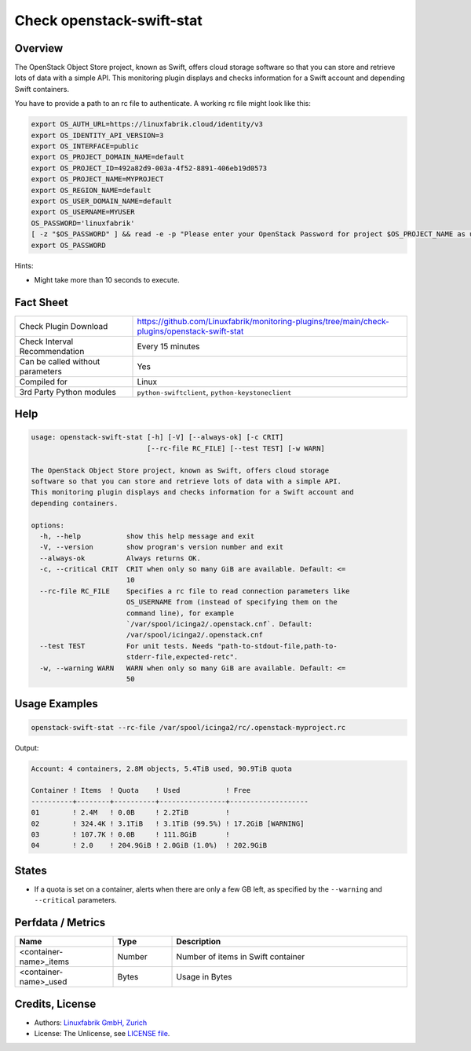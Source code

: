 Check openstack-swift-stat
==========================

Overview
--------

The OpenStack Object Store project, known as Swift, offers cloud storage software so that you can store and retrieve lots of data with a simple API. This monitoring plugin displays and checks information for a Swift account and depending Swift containers.

You have to provide a path to an rc file to authenticate. A working rc file might look like this:

.. code-block:: text

    export OS_AUTH_URL=https://linuxfabrik.cloud/identity/v3
    export OS_IDENTITY_API_VERSION=3
    export OS_INTERFACE=public
    export OS_PROJECT_DOMAIN_NAME=default
    export OS_PROJECT_ID=492a82d9-003a-4f52-8891-406eb19d0573
    export OS_PROJECT_NAME=MYPROJECT
    export OS_REGION_NAME=default
    export OS_USER_DOMAIN_NAME=default
    export OS_USERNAME=MYUSER
    OS_PASSWORD='linuxfabrik'
    [ -z "$OS_PASSWORD" ] && read -e -p "Please enter your OpenStack Password for project $OS_PROJECT_NAME as user $OS_USERNAME: " OS_PASSWORD
    export OS_PASSWORD


Hints:

* Might take more than 10 seconds to execute.


Fact Sheet
----------

.. csv-table::
    :widths: 30, 70

    "Check Plugin Download",                "https://github.com/Linuxfabrik/monitoring-plugins/tree/main/check-plugins/openstack-swift-stat"
    "Check Interval Recommendation",        "Every 15 minutes"
    "Can be called without parameters",     "Yes"
    "Compiled for",                         "Linux"
    "3rd Party Python modules",             "``python-swiftclient``, ``python-keystoneclient``"


Help
----

.. code-block:: text

    usage: openstack-swift-stat [-h] [-V] [--always-ok] [-c CRIT]
                                [--rc-file RC_FILE] [--test TEST] [-w WARN]

    The OpenStack Object Store project, known as Swift, offers cloud storage
    software so that you can store and retrieve lots of data with a simple API.
    This monitoring plugin displays and checks information for a Swift account and
    depending containers.

    options:
      -h, --help           show this help message and exit
      -V, --version        show program's version number and exit
      --always-ok          Always returns OK.
      -c, --critical CRIT  CRIT when only so many GiB are available. Default: <=
                           10
      --rc-file RC_FILE    Specifies a rc file to read connection parameters like
                           OS_USERNAME from (instead of specifying them on the
                           command line), for example
                           `/var/spool/icinga2/.openstack.cnf`. Default:
                           /var/spool/icinga2/.openstack.cnf
      --test TEST          For unit tests. Needs "path-to-stdout-file,path-to-
                           stderr-file,expected-retc".
      -w, --warning WARN   WARN when only so many GiB are available. Default: <=
                           50


Usage Examples
--------------

.. code-block:: bash

    openstack-swift-stat --rc-file /var/spool/icinga2/rc/.openstack-myproject.rc

Output:

.. code-block:: text

    Account: 4 containers, 2.8M objects, 5.4TiB used, 90.9TiB quota

    Container ! Items  ! Quota    ! Used           ! Free              
    ----------+--------+----------+----------------+-------------------
    01        ! 2.4M   ! 0.0B     ! 2.2TiB         !                   
    02        ! 324.4K ! 3.1TiB   ! 3.1TiB (99.5%) ! 17.2GiB [WARNING] 
    03        ! 107.7K ! 0.0B     ! 111.8GiB       !                   
    04        ! 2.0    ! 204.9GiB ! 2.0GiB (1.0%)  ! 202.9GiB          


States
------

* If a quota is set on a container, alerts when there are only a few GB left, as specified by the ``--warning`` and ``--critical`` parameters.


Perfdata / Metrics
------------------

.. csv-table::
    :widths: 25, 15, 60
    :header-rows: 1
    
    Name,                                       Type,               Description                                           
    <container-name>_items,                     Number,             Number of items in Swift container
    <container-name>_used,                      Bytes,              Usage in Bytes


Credits, License
----------------

* Authors: `Linuxfabrik GmbH, Zurich <https://www.linuxfabrik.ch>`_
* License: The Unlicense, see `LICENSE file <https://unlicense.org/>`_.
